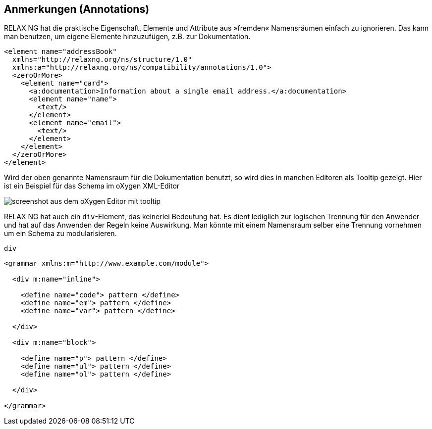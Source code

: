== Anmerkungen (Annotations) ==

RELAX NG hat die praktische Eigenschaft, Elemente und Attribute aus »fremden« Namensräumen einfach zu ignorieren.
Das kann man benutzen, um eigene Elemente hinzuzufügen, z.B. zur Dokumentation.


[source, xml]
-------------------------------------------------------------------------------
<element name="addressBook"
  xmlns="http://relaxng.org/ns/structure/1.0"
  xmlns:a="http://relaxng.org/ns/compatibility/annotations/1.0">
  <zeroOrMore>
    <element name="card">
      <a:documentation>Information about a single email address.</a:documentation>
      <element name="name">
        <text/>
      </element>
      <element name="email">
        <text/>
      </element>
    </element>
  </zeroOrMore>
</element>
-------------------------------------------------------------------------------

Wird der oben genannte Namensraum für die Dokumentation benutzt, so wird dies in manchen Editoren als Tooltip gezeigt.
Hier ist ein Beispiel für das Schema im oXygen XML-Editor

image::oxygen.png[screenshot aus dem oXygen Editor mit tooltip]


RELAX NG hat auch ein `div`-Element, das keinerlei Bedeutung hat.
Es dient lediglich zur logischen Trennung für den Anwender und hat auf das Anwenden der Regeln keine Auswirkung.
Man könnte mit einem Namensraum selber eine Trennung vornehmen um ein Schema zu modularisieren.



++++
<code class="sidebar">
div
</code>
++++
[source, xml]
-------------------------------------------------------------------------------
<grammar xmlns:m="http://www.example.com/module">

  <div m:name="inline">

    <define name="code"> pattern </define>
    <define name="em"> pattern </define>
    <define name="var"> pattern </define>

  </div>

  <div m:name="block">

    <define name="p"> pattern </define>
    <define name="ul"> pattern </define>
    <define name="ol"> pattern </define>

  </div>

</grammar>
-------------------------------------------------------------------------------

// Ende der Datei.

